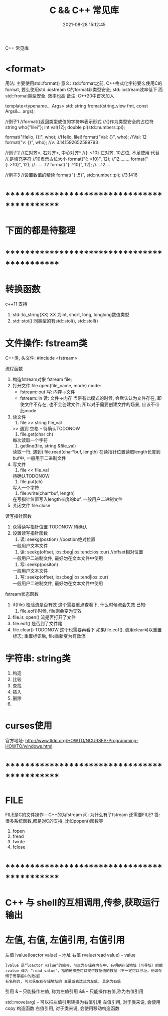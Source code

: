 #+TITLE: C && C++ 常见库
#+DATE: 2021-08-28 15:12:45
#+HUGO_CATEGORIES: c++
#+HUGO_TAGS:
#+HUGO_DRAFT: false
#+hugo_auto_set_lastmod: t
#+OPTIONS: ^:nil

C++ 常见库

#+hugo: more

* <format>
  用法: 主要使用std::format()
  意义: std::format之前, C++格式化字符要么使用C的format, 要么使用std::iostream
        C的format非类型安全; std::iostream效率低下
        而std::fromat类型安全, 效率也高
  备注: C++20中首次加入

  #+BEGIN_EXAMPLE C++ format()函数声明
  template<typename... Args>
  std::string fromat(string_view fmt, const Args&... args);
  #+END_EXAMPLE
  #+BEGIN_EXAMPLE C++ format()函数使用
  //例子1
  //format()返回类型或值的字符串表示形式
  //{}作为类型安全的占位符
  string who{"lilei"};
  int val{12};
  double pi{std::numbers::pi};

  format("Hello, {}!\n", who); //Hello, lilei!
  format("Val: {}\n", who);    //Val: 12
  format("v: {}\n", who);     //v: 3.141592652589793


  //例子2
  //左对齐<,  右对齐>,  中心对齐^
  //{:.<10}  左对齐, 10占位, 不足使用.代替
  //.是填充字符
  //10表示占位大小
  format("{:.<10}", 12); //12........
  format("{:.>10}", 12); //........12
  format("{:.^10}", 12); //....12....


  //例子3
  //设置数值的精读
  format("{:.5}", std::number::pi); //3.1416
  #+END_EXAMPLE


* *********************************************
* 下面的都是待整理
* *********************************************
* 转换函数
  c++11 支持
  1. std::to_string(XX)
     XX 为int, short, long, longlong数值类型
  2. std::stoi()
     同类型的有std::stol(), std::stoll()
* 文件操作: fstream类
  C++类, 头文件:
  #include <fstream>

  流程函数
  1. 构造fstream对象
     fstream file;
  2. 打开文件
     file.open(file_name, mode)
     mode:
     - fstream::out  写: 内存->文件
     - fstream::in   读: 文件->内存
       当带有此模式的时候, 会默认认为文件存在,
       即使文件不存在, 也不会创建文件;
       所以对于需要创建文件的场景, 应该不带此mode
  3. 读文件
     1) file >> string file_val
    >> 遇到 空格 \n \r \t时候停止 -- 待确认TODONOW
     2) file.get(char ch)
    每次读取一个字符
     3) getline(file, string &file_val)
    读取一行, 遇到\n停止
     4) file.read(char*buf, length)
    在读指针位置读取length长度到buf中, 一般用于二进制文件
  4. 写文件
     1) file << file_val
    待确认TODONOW
     2) file.put(ch)
    写入一个字符
     3) file.write(char*buf, length)
    在写指针位置写入length长度的buf, 一般用户二进制文件
  5. 关闭文件
     file.close


  读写指针函数
  1. 获得读写指针位置
     TODONOW 待确认
  2. 设置读写指针函数
     1) 读: seekg(postion) //postion绝对位置
    一般用户文本文件
     2) 读: seekg(offset, ios::beg|ios::end::ios::cur) //offset相对位置
    一般用户二进制文件, 最好勿在文本文件中使用
     3) 写: seekp(positon)
    一般用户文本文件
     4) 写: seekp(offset, ios::beg|ios::end|ios::cur)
    一般用户二进制文件, 最好勿在文本文件中使用


  fstream状态函数
  1. if(file) 检验流是否有效
     这个需要重点查看下, 什么时候流会失效
     已知:
     1) file.eof()时候, file则会变为无效
  2. file.is_open() 流是否打开了文件
  3. file.eof() 是否到了文件尾
  4. file.clear()
     TODONOW 这个也需要再看下
     如果file.eof(), 调用clear可以重置标志;
     重置标识后, file重新变为有效流
* 字符串: string类
  1. 构造
  2. 比较
  3. 查找
  4. 插入
  5. 删除
  6.
* curses使用
  官方地址: http://www.tldp.org/HOWTO/NCURSES-Programming-HOWTO/windows.html

* *********************************************
* FILE
  FILE是C的文件操作 -- C++的为fstream
  问: 为什么有了fstream 还需要FILE?
  答: 很多系统函数,都是对C的支持, 比如popen()函数等

  1. fopen
  2. fread
  3. fwrite
  4. fclose

* *********************************************
* C++ 与 shell的互相调用,传参,获取运行输出
* 左值, 右值, 左值引用, 右值引用
  左值 lvalue(loactor value)  -- 地址
  右值 rvalue(read value) -- value
  : lvalue 是“loactor value”的缩写，可意为存储在内存中、有明确存储地址（可寻址）的数
  : rvalue 译为 "read value"，指的是那些可以提供数据值的数据（不一定可以寻址，例如存储于寄存器中的数据）
  : 有名称的, 可以获取到存储地址的 变量或表达式为左值, 其余为右值

  引用
  & -- 只能操作左值, 称为左值引用
  && -- 只能操作右值,称为右值引用


  std::move(arg) -- 可以把左值引用转换为右值引用
  左值引用, 对于类来说, 会使用copy 构造函数
  右值引用, 对于类来说, 会使用移动构造函数
